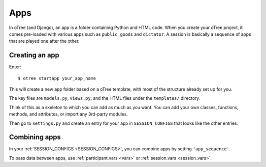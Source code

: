 Apps
====

In oTree (and Django), an app is a folder containing Python and HTML code. When
you create your oTree project, it comes pre-loaded with various apps such as
``public_goods`` and ``dictator``. A session is basically a sequence of
apps that are played one after the other.

Creating an app
---------------

Enter::

    $ otree startapp your_app_name

This will create a new app folder based on a oTree template, with most
of the structure already set up for you.

The key files are ``models.py``, ``views.py``, and the HTML files
under the ``templates/`` directory.

Think of this as a skeleton to which you can add as much as you want.
You can add your own classes, functions, methods, and attributes, or
import any 3rd-party modules.

Then go to ``settings.py`` and create an entry for your app in
``SESSION_CONFIGS`` that looks like the other entries.

Combining apps
--------------

In your :ref:`SESSION_CONFIGS <SESSION_CONFIGS>`, you can combine apps
by setting ``'app_sequence'``.

To pass data between apps,
use :ref:`participant.vars <vars>` or :ref:`session.vars <session_vars>`.
